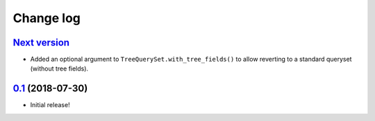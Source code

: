 ==========
Change log
==========

`Next version`_
~~~~~~~~~~~~~~~

- Added an optional argument to ``TreeQuerySet.with_tree_fields()`` to
  allow reverting to a standard queryset (without tree fields).


`0.1`_ (2018-07-30)
~~~~~~~~~~~~~~~~~~~

- Initial release!

.. _0.1: https://github.com/matthiask/django-tree-queries/commit/93d70046a2
.. _0.2: https://github.com/matthiask/django-tree-queries/compare/0.1...0.2
.. _Next version: https://github.com/matthiask/django-tree-queries/compare/0.1...master
